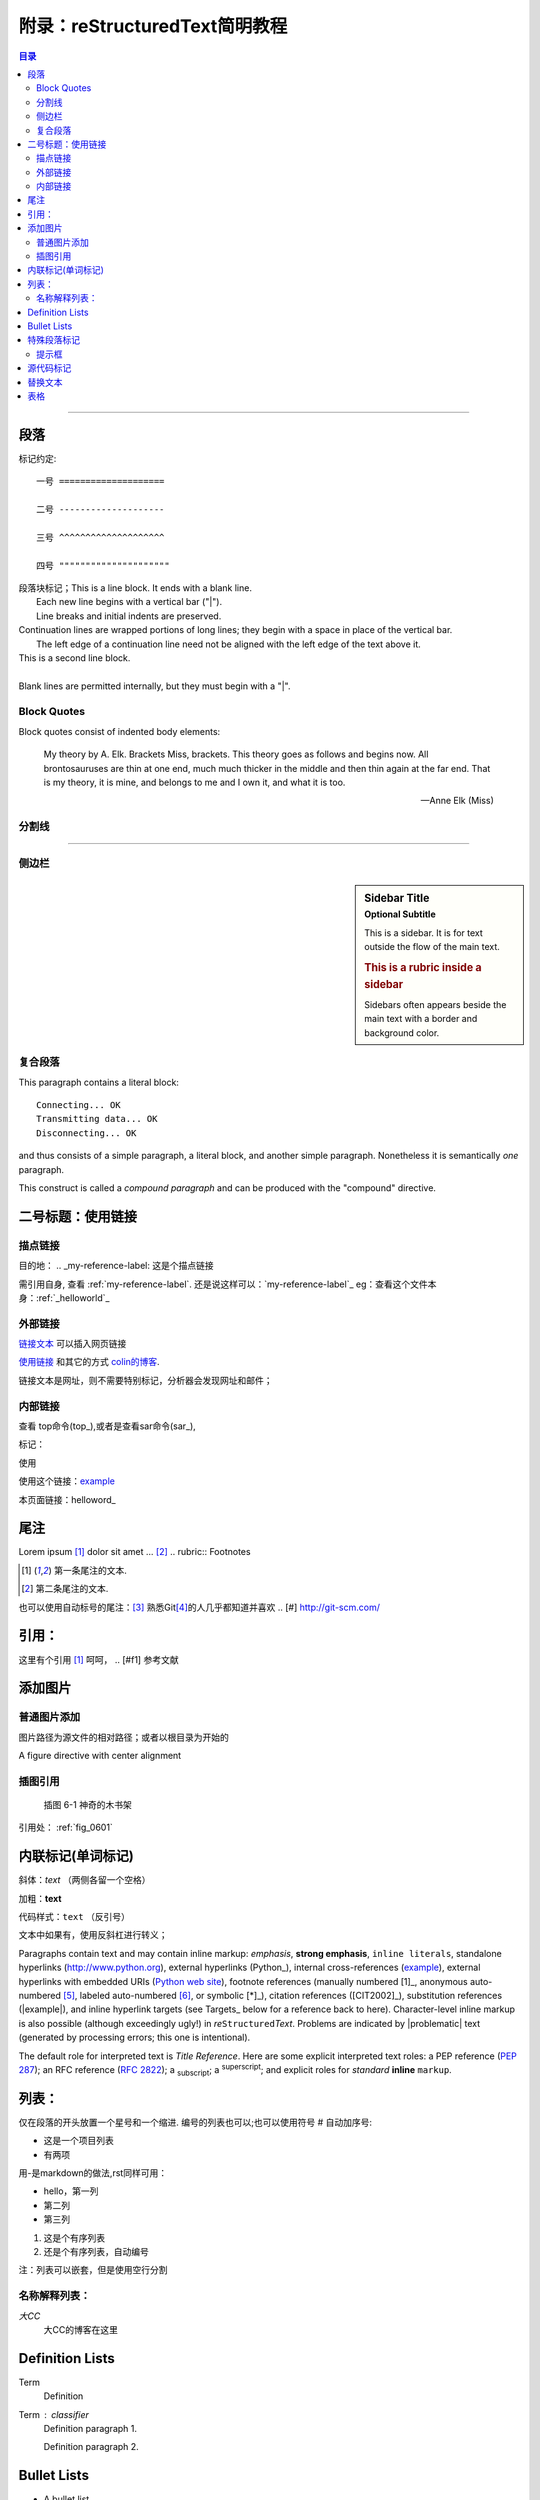 .. _helloworld:


附录：reStructuredText简明教程
=======================================

.. contents:: 目录

..
   section-numbering::


--------------------

段落
--------------------

标记约定:


::

    一号 ====================

    二号 --------------------

    三号 ^^^^^^^^^^^^^^^^^^^^

    四号 """""""""""""""""""""


| 段落块标记；This is a line block.  It ends with a blank line.
|     Each new line begins with a vertical bar ("|").
|     Line breaks and initial indents are preserved.
| Continuation lines are wrapped portions of long lines;
  they begin with a space in place of the vertical bar.
|     The left edge of a continuation line need not be aligned with
  the left edge of the text above it.

| This is a second line block.
|
| Blank lines are permitted internally, but they must begin with a "|".


Block Quotes
^^^^^^^^^^^^^^^^^^^^^

Block quotes consist of indented body elements:

    My theory by A. Elk.  Brackets Miss, brackets.  This theory goes
    as follows and begins now.  All brontosauruses are thin at one
    end, much much thicker in the middle and then thin again at the
    far end.  That is my theory, it is mine, and belongs to me and I
    own it, and what it is too.

    -- Anne Elk (Miss)


分割线
^^^^^^^^^^^^^^^^^^^^

---------

侧边栏
^^^^^^^^^^^^^^^^^^^^

.. sidebar:: Sidebar Title
   :subtitle: Optional Subtitle

   This is a sidebar.  It is for text outside the flow of the main
   text.

   .. rubric:: This is a rubric inside a sidebar

   Sidebars often appears beside the main text with a border and
   background color.
    
复合段落
^^^^^^^^^^^^^^^^^^^^

.. compound::

   This paragraph contains a literal block::

       Connecting... OK
       Transmitting data... OK
       Disconnecting... OK

   and thus consists of a simple paragraph, a literal block, and
   another simple paragraph.  Nonetheless it is semantically *one*
   paragraph.

This construct is called a *compound paragraph* and can be produced
with the "compound" directive.


二号标题：使用链接
--------------------



描点链接
^^^^^^^^
目的地： 
.. _my-reference-label: 这是个描点链接 

需引用自身, 查看 :ref:`my-reference-label`.
还是说这样可以：`my-reference-label`_
eg：查看这个文件本身：:ref:`_helloworld`_


外部链接
^^^^^^^^^^^^^^^^^
`链接文本 <http://www.me115.com/>`_ 可以插入网页链接

.. _colin的博客 : http://www.me115.com

`使用链接 <http:///www.me115.com>`_ 和其它的方式 `colin的博客`_.


.. 大CC的博客: http://blog.me115.com

链接文本是网址，则不需要特别标记，分析器会发现网址和邮件；

内部链接
^^^^^^^^^^^^
查看 top命令(top_),或者是查看sar命令(sar_),

标记： 

.. _example:

使用

使用这个链接：example_

本页面链接：helloword_

尾注
--------------------
Lorem ipsum [#f1]_ dolor sit amet ... [#f2]_
.. rubric:: Footnotes

.. [#f1] 第一条尾注的文本.
.. [#f2] 第二条尾注的文本.

也可以使用自动标号的尾注：[#]_
熟悉Git\ [#]_\ 的人几乎都知道并喜欢
.. [#] http://git-scm.com/


引用：
--------------------

这里有个引用 [#f1]_  呵呵，
.. [#f1] 参考文献    

添加图片
--------------------

普通图片添加
^^^^^^^^^^^^^^^^^^^
图片路径为源文件的相对路径；或者以根目录为开始的

.. image:: /_static/me115_com.jpg
    :height: 200px
    :align: center
    :alt: reStructuredText, the markup syntax

A figure directive with center alignment

.. figure:: _static/me115_com.jpg
   :align: center

插图引用
^^^^^^^^^^^^^^^^^^^^
.. _fig_0601:
.. figure:: _static/me115_com.jpg

   插图 6-1 神奇的木书架

引用处：
:ref:`fig_0601`


内联标记(单词标记)
--------------------
斜体：*text*  （两侧各留一个空格）

加粗：**text**

代码样式：``text`` （反引号）

文本中如果有，使用反斜杠进行转义；

Paragraphs contain text and may contain inline markup: *emphasis*,
**strong emphasis**, ``inline literals``, standalone hyperlinks
(http://www.python.org), external hyperlinks (Python_), internal
cross-references (example_), external hyperlinks with embedded URIs
(`Python web site <http://www.python.org>`__), footnote references
(manually numbered [1]_, anonymous auto-numbered [#]_, labeled
auto-numbered [#label]_, or symbolic [*]_), citation references
([CIT2002]_), substitution references (|example|), and _`inline
hyperlink targets` (see Targets_ below for a reference back to here).
Character-level inline markup is also possible (although exceedingly
ugly!) in *re*\ ``Structured``\ *Text*.  Problems are indicated by
|problematic| text (generated by processing errors; this one is
intentional).

The default role for interpreted text is `Title Reference`.  Here are
some explicit interpreted text roles: a PEP reference (:PEP:`287`); an
RFC reference (:RFC:`2822`); a :sub:`subscript`; a :sup:`superscript`;
and explicit roles for :emphasis:`standard` :strong:`inline`
:literal:`markup`.


列表：
--------------------
仅在段落的开头放置一个星号和一个缩进. 编号的列表也可以;也可以使用符号 # 自动加序号:

* 这是一个项目列表
* 有两项

用-是markdown的做法,rst同样可用：

- hello，第一列
- 第二列
- 第三列


1. 这是个有序列表
#. 还是个有序列表，自动编号


注：列表可以嵌套，但是使用空行分割

名称解释列表：
^^^^^^^^^^^^^^^^^^^^
*大CC*
    大CC的博客在这里

Definition Lists
----------------

Term
    Definition
Term : classifier
    Definition paragraph 1.

    Definition paragraph 2.

Bullet Lists
------------

- A bullet list

  + Nested bullet list.
  + Nested item 2.

- Item 2.

  Paragraph 2 of item 2.

  * Nested bullet list.
  * Nested item 2.

    - Third level.
    - Item 2.

  * Nested item 3.


特殊段落标记
--------------------

.. note::   
    
    这里是Note提示段落；

其它类似语法的还有：

* warning 一般显示的是信息安全方面的注意事项
* seealso 许多章节包含模块文档或者扩展文档的参考索引列表.这些列表由指令 seealso 创建
* centered 创建居中加粗文本行
* hlist 生成水平列表. 它将列表项横向显示并减少项目的间距使其较为紧凑


水平列表,它将列表项横向显示并减少项目的间距使其较为紧凑

.. hlist::
   :columns: 3

    * 第一列，生成水平列表. 
    * 第二列

提示框
^^^^^^^^^^^^^^

.. Attention:: Directives at large.

.. Caution::

   Don't take any wooden nickels.

.. DANGER:: Mad scientist at work!

.. Error:: Does not compute.

.. Hint:: It's bigger than a bread box.

.. Important::
   - Wash behind your ears.
   - Clean up your room.
   - Call your mother.
   - Back up your data.

.. Note:: This is a note.

.. Tip:: 15% if the service is good.

.. WARNING:: Strong prose may provoke extreme mental exertion.
   Reader discretion is strongly advised.

.. admonition:: And, by the way...

   You can make up your own admonition too.

.. seealso::

    本书并非一本介绍Git的书，并且假设读者已经掌握了Git的相关操作。如果读者对\
    Git尚不了解，可以参考我写的 《Git权威指南》\ [#]_\ 一书。此外还可以从网上\
    找到很多免费的、很好的Git资料，如：Git社区书\ [#]_\ 、Pro Git\ [#]_\ 等。

.. 这是一个评论.

可以通过多行缩进产生多行评论：

..
   这整个缩进块都是
   一个评论.

   仍是一个评论.


源代码标记
--------------------
这个 :: 标记很优雅:（下一行需要跟一个空白行）
- 如果作为独立段落存在,则整段都不会出现在文档里.
- 如果前面有空白，则标记被移除.
- 如果前面是非空白，则标记被一个冒号取代.

::

    for(int i = 0;i< 10 ;i++)
    {
        cout << "hello world" << endl;
    }

高亮语法的标记：

.. code-block:: python   
    :linenos:   
    :emphasize-lines: 3,5

    def foo():
        print "Love Python, Love FreeDome"
        print "E文标点,.0123456789,中文标点,. "


.. code-block:: sh
    
    /opt/app/todeav1$ps -fe| grep ls
    root      3676     1  0  2012 ?        02:58:14 /usr/sbin/vmtoolsd



.. [#] http://git-scm.com/
.. [#] https://github.com/
.. [#] ISBN：9787111349679, 由机械工业出版社华章公司于2011年7月出版。
.. [#] http://book.git-scm.com/
.. [#] http://progit.org/book/


替换文本
--------------------

I recommend you try |Python|_.

.. |Python| replace:: Python, *the* best language around


.. topic:: Topic Title

   This is a topic.

.. rubric:: This is a rubric


表格
---------------------

.. bibliographic fields (which also require a transform):

:Author: David Goodger
:Address: 123 Example Street
          Example, EX  Canada
          A1B 2C3
:Contact: docutils-develop@lists.sourceforge.net
:Authors: Me; Myself; I
:Dedication:

    For Docutils users & co-developers.
:abstract:

    This document is a demonstration of the reStructuredText markup
    language, containing examples of all basic reStructuredText
    constructs and many advanced constructs.



---------------------

.. [#] http://linuxtools-rst.readthedocs.io/zh_CN/latest/helloworld.html

